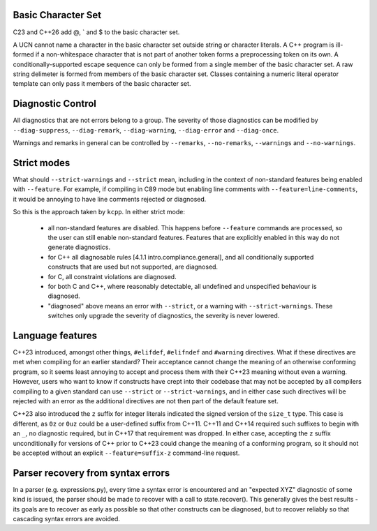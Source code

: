 Basic Character Set
-------------------

C23 and C++26 add @, ` and $ to the basic character set.

A UCN cannot name a character in the basic character set outside string or character
literals.  A C++ program is ill-formed if a non-whitespace character that is not part of
another token forms a preprocessing token on its own.  A conditionally-supported escape
sequence can only be formed from a single member of the basic character set.  A raw string
delimeter is formed from members of the basic character set.  Classes containing a numeric
literal operator template can only pass it members of the basic character set.


Diagnostic Control
------------------

All diagnostics that are not errors belong to a group.  The severity of those diagnostics
can be modified by ``--diag-suppress``, ``--diag-remark``, ``--diag-warning``,
``--diag-error`` and ``--diag-once``.

Warnings and remarks in general can be controlled by ``--remarks``, ``--no-remarks``,
``--warnings`` and ``--no-warnings``.


Strict modes
------------

What should ``--strict-warnings`` and ``--strict`` mean, including in the context of
non-standard features being enabled with ``--feature``.  For example, if compiling in C89
mode but enabling line comments with ``--feature=line-comments``, it would be annoying to
have line comments rejected or diagnosed.

So this is the approach taken by ``kcpp``.  In either strict mode:

  - all non-standard features are disabled.  This happens before ``--feature`` commands
    are processed, so the user can still enable non-standard features.  Features that are
    explicitly enabled in this way do not generate diagnostics.
  - for C++ all diagnosable rules [4.1.1 intro.compliance.general], and all conditionally
    supported constructs that are used but not supported, are diagnosed.
  - for C, all constraint violations are diagnosed.
  - for both C and C++, where reasonably detectable, all undefined and unspecified
    behaviour is diagnosed.
  - "diagnosed" above means an error with ``--strict``, or a warning with
    ``--strict-warnings``.  These switches only upgrade the severity of diagnostics, the
    severity is never lowered.


Language features
-----------------

C++23 introduced, amongst other things, ``#elifdef``, ``#elifndef`` and ``#warning``
directives.  What if these directives are met when compiling for an earlier standard?
Their acceptance cannot change the meaning of an otherwise conforming program, so it seems
least annoying to accept and process them with their C++23 meaning without even a warning.
However, users who want to know if constructs have crept into their codebase that may not
be accepted by all compilers compiling to a given standard can use ``--strict`` or
``--strict-warnings``, and in either case such directives will be rejected with an error
as the additional directives are not then part of the default feature set.

C++23 also introduced the ``z`` suffix for integer literals indicated the signed version
of the ``size_t`` type.  This case is different, as ``0z`` or ``0uz`` could be a
user-defined suffix from C++11.  C++11 and C++14 required such suffixes to begin with an
``_``, no diagnostic required, but in C++17 that requirement was dropped.  In either case,
accepting the ``z`` suffix unconditionally for versions of C++ prior to C++23 could change
the meaning of a conforming program, so it should not be accepted without an explicit
``--feature=suffix-z`` command-line request.


Parser recovery from syntax errors
----------------------------------

In a parser (e.g. expressions.py), every time a syntax error is encountered and an
"expected XYZ" diagnostic of some kind is issued, the parser should be made to recover
with a call to state.recover().  This generally gives the best results - its goals are to
recover as early as possible so that other constructs can be diagnosed, but to recover
reliably so that cascading syntax errors are avoided.
